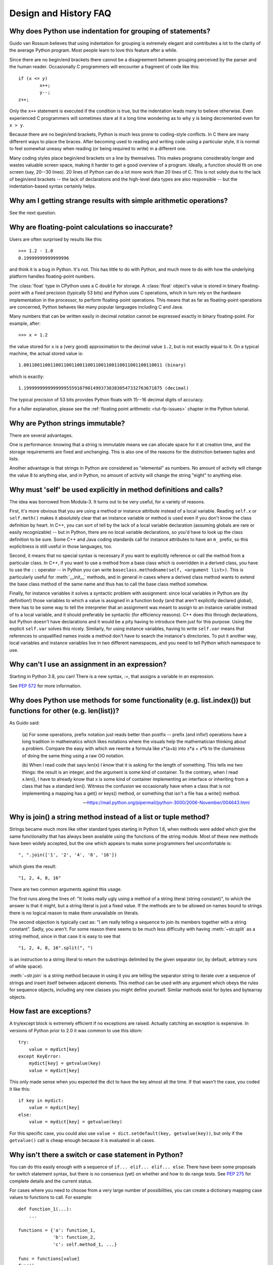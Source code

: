 ======================
Design and History FAQ
======================

.. only:: html

   .. contents::


Why does Python use indentation for grouping of statements?
-----------------------------------------------------------

Guido van Rossum believes that using indentation for grouping is extremely
elegant and contributes a lot to the clarity of the average Python program.
Most people learn to love this feature after a while.

Since there are no begin/end brackets there cannot be a disagreement between
grouping perceived by the parser and the human reader.  Occasionally C
programmers will encounter a fragment of code like this::

   if (x <= y)
           x++;
           y--;
   z++;

Only the ``x++`` statement is executed if the condition is true, but the
indentation leads many to believe otherwise.  Even experienced C programmers will
sometimes stare at it a long time wondering as to why ``y`` is being decremented even
for ``x > y``.

Because there are no begin/end brackets, Python is much less prone to
coding-style conflicts.  In C there are many different ways to place the braces.
After becoming used to reading and writing code using a particular style,
it is normal to feel somewhat uneasy when reading (or being required to write)
in a different one.


Many coding styles place begin/end brackets on a line by themselves.  This makes
programs considerably longer and wastes valuable screen space, making it harder
to get a good overview of a program.  Ideally, a function should fit on one
screen (say, 20--30 lines).  20 lines of Python can do a lot more work than 20
lines of C.  This is not solely due to the lack of begin/end brackets -- the
lack of declarations and the high-level data types are also responsible -- but
the indentation-based syntax certainly helps.


Why am I getting strange results with simple arithmetic operations?
-------------------------------------------------------------------

See the next question.


Why are floating-point calculations so inaccurate?
--------------------------------------------------

Users are often surprised by results like this::

    >>> 1.2 - 1.0
    0.19999999999999996

and think it is a bug in Python.  It's not.  This has little to do with Python,
and much more to do with how the underlying platform handles floating-point
numbers.

The :class:`float` type in CPython uses a C ``double`` for storage.  A
:class:`float` object's value is stored in binary floating-point with a fixed
precision (typically 53 bits) and Python uses C operations, which in turn rely
on the hardware implementation in the processor, to perform floating-point
operations. This means that as far as floating-point operations are concerned,
Python behaves like many popular languages including C and Java.

Many numbers that can be written easily in decimal notation cannot be expressed
exactly in binary floating-point.  For example, after::

    >>> x = 1.2

the value stored for ``x`` is a (very good) approximation to the decimal value
``1.2``, but is not exactly equal to it.  On a typical machine, the actual
stored value is::

    1.0011001100110011001100110011001100110011001100110011 (binary)

which is exactly::

    1.1999999999999999555910790149937383830547332763671875 (decimal)

The typical precision of 53 bits provides Python floats with 15--16
decimal digits of accuracy.

For a fuller explanation, please see the :ref:`floating point arithmetic
<tut-fp-issues>` chapter in the Python tutorial.


Why are Python strings immutable?
---------------------------------

There are several advantages.

One is performance: knowing that a string is immutable means we can allocate
space for it at creation time, and the storage requirements are fixed and
unchanging.  This is also one of the reasons for the distinction between tuples
and lists.

Another advantage is that strings in Python are considered as "elemental" as
numbers.  No amount of activity will change the value 8 to anything else, and in
Python, no amount of activity will change the string "eight" to anything else.


.. _why-self:

Why must 'self' be used explicitly in method definitions and calls?
-------------------------------------------------------------------

The idea was borrowed from Modula-3.  It turns out to be very useful, for a
variety of reasons.

First, it's more obvious that you are using a method or instance attribute
instead of a local variable.  Reading ``self.x`` or ``self.meth()`` makes it
absolutely clear that an instance variable or method is used even if you don't
know the class definition by heart.  In C++, you can sort of tell by the lack of
a local variable declaration (assuming globals are rare or easily recognizable)
-- but in Python, there are no local variable declarations, so you'd have to
look up the class definition to be sure.  Some C++ and Java coding standards
call for instance attributes to have an ``m_`` prefix, so this explicitness is
still useful in those languages, too.

Second, it means that no special syntax is necessary if you want to explicitly
reference or call the method from a particular class.  In C++, if you want to
use a method from a base class which is overridden in a derived class, you have
to use the ``::`` operator -- in Python you can write
``baseclass.methodname(self, <argument list>)``.  This is particularly useful
for :meth:`__init__` methods, and in general in cases where a derived class
method wants to extend the base class method of the same name and thus has to
call the base class method somehow.

Finally, for instance variables it solves a syntactic problem with assignment:
since local variables in Python are (by definition!) those variables to which a
value is assigned in a function body (and that aren't explicitly declared
global), there has to be some way to tell the interpreter that an assignment was
meant to assign to an instance variable instead of to a local variable, and it
should preferably be syntactic (for efficiency reasons).  C++ does this through
declarations, but Python doesn't have declarations and it would be a pity having
to introduce them just for this purpose.  Using the explicit ``self.var`` solves
this nicely.  Similarly, for using instance variables, having to write
``self.var`` means that references to unqualified names inside a method don't
have to search the instance's directories.  To put it another way, local
variables and instance variables live in two different namespaces, and you need
to tell Python which namespace to use.


Why can't I use an assignment in an expression?
-----------------------------------------------

Starting in Python 3.8, you can! There is a new syntax, `:=`, that assigns a
variable in an expression.

See :pep:`572` for more information.



Why does Python use methods for some functionality (e.g. list.index()) but functions for other (e.g. len(list))?
----------------------------------------------------------------------------------------------------------------

As Guido said:

    (a) For some operations, prefix notation just reads better than
    postfix -- prefix (and infix!) operations have a long tradition in
    mathematics which likes notations where the visuals help the
    mathematician thinking about a problem. Compare the easy with which we
    rewrite a formula like x*(a+b) into x*a + x*b to the clumsiness of
    doing the same thing using a raw OO notation.

    (b) When I read code that says len(x) I *know* that it is asking for
    the length of something. This tells me two things: the result is an
    integer, and the argument is some kind of container. To the contrary,
    when I read x.len(), I have to already know that x is some kind of
    container implementing an interface or inheriting from a class that
    has a standard len(). Witness the confusion we occasionally have when
    a class that is not implementing a mapping has a get() or keys()
    method, or something that isn't a file has a write() method.

    -- https://mail.python.org/pipermail/python-3000/2006-November/004643.html


Why is join() a string method instead of a list or tuple method?
----------------------------------------------------------------

Strings became much more like other standard types starting in Python 1.6, when
methods were added which give the same functionality that has always been
available using the functions of the string module.  Most of these new methods
have been widely accepted, but the one which appears to make some programmers
feel uncomfortable is::

   ", ".join(['1', '2', '4', '8', '16'])

which gives the result::

   "1, 2, 4, 8, 16"

There are two common arguments against this usage.

The first runs along the lines of: "It looks really ugly using a method of a
string literal (string constant)", to which the answer is that it might, but a
string literal is just a fixed value. If the methods are to be allowed on names
bound to strings there is no logical reason to make them unavailable on
literals.

The second objection is typically cast as: "I am really telling a sequence to
join its members together with a string constant".  Sadly, you aren't.  For some
reason there seems to be much less difficulty with having :meth:`~str.split` as
a string method, since in that case it is easy to see that ::

   "1, 2, 4, 8, 16".split(", ")

is an instruction to a string literal to return the substrings delimited by the
given separator (or, by default, arbitrary runs of white space).

:meth:`~str.join` is a string method because in using it you are telling the
separator string to iterate over a sequence of strings and insert itself between
adjacent elements.  This method can be used with any argument which obeys the
rules for sequence objects, including any new classes you might define yourself.
Similar methods exist for bytes and bytearray objects.


How fast are exceptions?
------------------------

A try/except block is extremely efficient if no exceptions are raised.  Actually
catching an exception is expensive.  In versions of Python prior to 2.0 it was
common to use this idiom::

   try:
       value = mydict[key]
   except KeyError:
       mydict[key] = getvalue(key)
       value = mydict[key]

This only made sense when you expected the dict to have the key almost all the
time.  If that wasn't the case, you coded it like this::

   if key in mydict:
       value = mydict[key]
   else:
       value = mydict[key] = getvalue(key)

For this specific case, you could also use ``value = dict.setdefault(key,
getvalue(key))``, but only if the ``getvalue()`` call is cheap enough because it
is evaluated in all cases.


Why isn't there a switch or case statement in Python?
-----------------------------------------------------

You can do this easily enough with a sequence of ``if... elif... elif... else``.
There have been some proposals for switch statement syntax, but there is no
consensus (yet) on whether and how to do range tests.  See :pep:`275` for
complete details and the current status.

For cases where you need to choose from a very large number of possibilities,
you can create a dictionary mapping case values to functions to call.  For
example::

   def function_1(...):
       ...

   functions = {'a': function_1,
                'b': function_2,
                'c': self.method_1, ...}

   func = functions[value]
   func()

For calling methods on objects, you can simplify yet further by using the
:func:`getattr` built-in to retrieve methods with a particular name::

   def visit_a(self, ...):
       ...
   ...

   def dispatch(self, value):
       method_name = 'visit_' + str(value)
       method = getattr(self, method_name)
       method()

It's suggested that you use a prefix for the method names, such as ``visit_`` in
this example.  Without such a prefix, if values are coming from an untrusted
source, an attacker would be able to call any method on your object.


Can't you emulate threads in the interpreter instead of relying on an OS-specific thread implementation?
--------------------------------------------------------------------------------------------------------

Answer 1: Unfortunately, the interpreter pushes at least one C stack frame for
each Python stack frame.  Also, extensions can call back into Python at almost
random moments.  Therefore, a complete threads implementation requires thread
support for C.

Answer 2: Fortunately, there is `Stackless Python <https://github.com/stackless-dev/stackless/wiki>`_,
which has a completely redesigned interpreter loop that avoids the C stack.


Why can't lambda expressions contain statements?
------------------------------------------------

Python lambda expressions cannot contain statements because Python's syntactic
framework can't handle statements nested inside expressions.  However, in
Python, this is not a serious problem.  Unlike lambda forms in other languages,
where they add functionality, Python lambdas are only a shorthand notation if
you're too lazy to define a function.

Functions are already first class objects in Python, and can be declared in a
local scope.  Therefore the only advantage of using a lambda instead of a
locally-defined function is that you don't need to invent a name for the
function -- but that's just a local variable to which the function object (which
is exactly the same type of object that a lambda expression yields) is assigned!


Can Python be compiled to machine code, C or some other language?
-----------------------------------------------------------------

`Cython <http://cython.org/>`_ compiles a modified version of Python with
optional annotations into C extensions.  `Nuitka <http://www.nuitka.net/>`_ is
an up-and-coming compiler of Python into C++ code, aiming to support the full
Python language. For compiling to Java you can consider
`VOC <https://voc.readthedocs.io>`_.


How does Python manage memory?
------------------------------

The details of Python memory management depend on the implementation.  The
standard implementation of Python, :term:`CPython`, uses reference counting to
detect inaccessible objects, and another mechanism to collect reference cycles,
periodically executing a cycle detection algorithm which looks for inaccessible
cycles and deletes the objects involved. The :mod:`gc` module provides functions
to perform a garbage collection, obtain debugging statistics, and tune the
collector's parameters.

Other implementations (such as `Jython <http://www.jython.org>`_ or
`PyPy <http://www.pypy.org>`_), however, can rely on a different mechanism
such as a full-blown garbage collector.  This difference can cause some
subtle porting problems if your Python code depends on the behavior of the
reference counting implementation.

In some Python implementations, the following code (which is fine in CPython)
will probably run out of file descriptors::

   for file in very_long_list_of_files:
       f = open(file)
       c = f.read(1)

Indeed, using CPython's reference counting and destructor scheme, each new
assignment to *f* closes the previous file.  With a traditional GC, however,
those file objects will only get collected (and closed) at varying and possibly
long intervals.

If you want to write code that will work with any Python implementation,
you should explicitly close the file or use the :keyword:`with` statement;
this will work regardless of memory management scheme::

   for file in very_long_list_of_files:
       with open(file) as f:
           c = f.read(1)


Why doesn't CPython use a more traditional garbage collection scheme?
---------------------------------------------------------------------

For one thing, this is not a C standard feature and hence it's not portable.
(Yes, we know about the Boehm GC library.  It has bits of assembler code for
*most* common platforms, not for all of them, and although it is mostly
transparent, it isn't completely transparent; patches are required to get
Python to work with it.)

Traditional GC also becomes a problem when Python is embedded into other
applications.  While in a standalone Python it's fine to replace the standard
malloc() and free() with versions provided by the GC library, an application
embedding Python may want to have its *own* substitute for malloc() and free(),
and may not want Python's.  Right now, CPython works with anything that
implements malloc() and free() properly.


Why isn't all memory freed when CPython exits?
----------------------------------------------

Objects referenced from the global namespaces of Python modules are not always
deallocated when Python exits.  This may happen if there are circular
references.  There are also certain bits of memory that are allocated by the C
library that are impossible to free (e.g. a tool like Purify will complain about
these).  Python is, however, aggressive about cleaning up memory on exit and
does try to destroy every single object.

If you want to force Python to delete certain things on deallocation use the
:mod:`atexit` module to run a function that will force those deletions.


Why are there separate tuple and list data types?
-------------------------------------------------

Lists and tuples, while similar in many respects, are generally used in
fundamentally different ways.  Tuples can be thought of as being similar to
Pascal records or C structs; they're small collections of related data which may
be of different types which are operated on as a group.  For example, a
Cartesian coordinate is appropriately represented as a tuple of two or three
numbers.

Lists, on the other hand, are more like arrays in other languages.  They tend to
hold a varying number of objects all of which have the same type and which are
operated on one-by-one.  For example, ``os.listdir('.')`` returns a list of
strings representing the files in the current directory.  Functions which
operate on this output would generally not break if you added another file or
two to the directory.

Tuples are immutable, meaning that once a tuple has been created, you can't
replace any of its elements with a new value.  Lists are mutable, meaning that
you can always change a list's elements.  Only immutable elements can be used as
dictionary keys, and hence only tuples and not lists can be used as keys.


How are lists implemented in CPython?
-------------------------------------

CPython's lists are really variable-length arrays, not Lisp-style linked lists.
The implementation uses a contiguous array of references to other objects, and
keeps a pointer to this array and the array's length in a list head structure.

This makes indexing a list ``a[i]`` an operation whose cost is independent of
the size of the list or the value of the index.

When items are appended or inserted, the array of references is resized.  Some
cleverness is applied to improve the performance of appending items repeatedly;
when the array must be grown, some extra space is allocated so the next few
times don't require an actual resize.


How are dictionaries implemented in CPython?
--------------------------------------------

CPython's dictionaries are implemented as resizable hash tables.  Compared to
B-trees, this gives better performance for lookup (the most common operation by
far) under most circumstances, and the implementation is simpler.

Dictionaries work by computing a hash code for each key stored in the dictionary
using the :func:`hash` built-in function.  The hash code varies widely depending
on the key and a per-process seed; for example, "Python" could hash to
-539294296 while "python", a string that differs by a single bit, could hash
to 1142331976.  The hash code is then used to calculate a location in an
internal array where the value will be stored.  Assuming that you're storing
keys that all have different hash values, this means that dictionaries take
constant time -- O(1), in Big-O notation -- to retrieve a key.


Why must dictionary keys be immutable?
--------------------------------------

The hash table implementation of dictionaries uses a hash value calculated from
the key value to find the key.  If the key were a mutable object, its value
could change, and thus its hash could also change.  But since whoever changes
the key object can't tell that it was being used as a dictionary key, it can't
move the entry around in the dictionary.  Then, when you try to look up the same
object in the dictionary it won't be found because its hash value is different.
If you tried to look up the old value it wouldn't be found either, because the
value of the object found in that hash bin would be different.

If you want a dictionary indexed with a list, simply convert the list to a tuple
first; the function ``tuple(L)`` creates a tuple with the same entries as the
list ``L``.  Tuples are immutable and can therefore be used as dictionary keys.

Some unacceptable solutions that have been proposed:

- Hash lists by their address (object ID).  This doesn't work because if you
  construct a new list with the same value it won't be found; e.g.::

     mydict = {[1, 2]: '12'}
     print(mydict[[1, 2]])

  would raise a :exc:`KeyError` exception because the id of the ``[1, 2]`` used in the
  second line differs from that in the first line.  In other words, dictionary
  keys should be compared using ``==``, not using :keyword:`is`.

- Make a copy when using a list as a key.  This doesn't work because the list,
  being a mutable object, could contain a reference to itself, and then the
  copying code would run into an infinite loop.

- Allow lists as keys but tell the user not to modify them.  This would allow a
  class of hard-to-track bugs in programs when you forgot or modified a list by
  accident. It also invalidates an important invariant of dictionaries: every
  value in ``d.keys()`` is usable as a key of the dictionary.

- Mark lists as read-only once they are used as a dictionary key.  The problem
  is that it's not just the top-level object that could change its value; you
  could use a tuple containing a list as a key.  Entering anything as a key into
  a dictionary would require marking all objects reachable from there as
  read-only -- and again, self-referential objects could cause an infinite loop.

There is a trick to get around this if you need to, but use it at your own risk:
You can wrap a mutable structure inside a class instance which has both a
:meth:`__eq__` and a :meth:`__hash__` method.  You must then make sure that the
hash value for all such wrapper objects that reside in a dictionary (or other
hash based structure), remain fixed while the object is in the dictionary (or
other structure). ::

   class ListWrapper:
       def __init__(self, the_list):
           self.the_list = the_list

       def __eq__(self, other):
           return self.the_list == other.the_list

       def __hash__(self):
           l = self.the_list
           result = 98767 - len(l)*555
           for i, el in enumerate(l):
               try:
                   result = result + (hash(el) % 9999999) * 1001 + i
               except Exception:
                   result = (result % 7777777) + i * 333
           return result

Note that the hash computation is complicated by the possibility that some
members of the list may be unhashable and also by the possibility of arithmetic
overflow.

Furthermore it must always be the case that if ``o1 == o2`` (ie ``o1.__eq__(o2)
is True``) then ``hash(o1) == hash(o2)`` (ie, ``o1.__hash__() == o2.__hash__()``),
regardless of whether the object is in a dictionary or not.  If you fail to meet
these restrictions dictionaries and other hash based structures will misbehave.

In the case of ListWrapper, whenever the wrapper object is in a dictionary the
wrapped list must not change to avoid anomalies.  Don't do this unless you are
prepared to think hard about the requirements and the consequences of not
meeting them correctly.  Consider yourself warned.


Why doesn't list.sort() return the sorted list?
-----------------------------------------------

In situations where performance matters, making a copy of the list just to sort
it would be wasteful. Therefore, :meth:`list.sort` sorts the list in place. In
order to remind you of that fact, it does not return the sorted list.  This way,
you won't be fooled into accidentally overwriting a list when you need a sorted
copy but also need to keep the unsorted version around.

If you want to return a new list, use the built-in :func:`sorted` function
instead.  This function creates a new list from a provided iterable, sorts
it and returns it.  For example, here's how to iterate over the keys of a
dictionary in sorted order::

   for key in sorted(mydict):
       ...  # do whatever with mydict[key]...


How do you specify and enforce an interface spec in Python?
-----------------------------------------------------------

An interface specification for a module as provided by languages such as C++ and
Java describes the prototypes for the methods and functions of the module.  Many
feel that compile-time enforcement of interface specifications helps in the
construction of large programs.

Python 2.6 adds an :mod:`abc` module that lets you define Abstract Base Classes
(ABCs).  You can then use :func:`isinstance` and :func:`issubclass` to check
whether an instance or a class implements a particular ABC.  The
:mod:`collections.abc` module defines a set of useful ABCs such as
:class:`~collections.abc.Iterable`, :class:`~collections.abc.Container`, and
:class:`~collections.abc.MutableMapping`.

For Python, many of the advantages of interface specifications can be obtained
by an appropriate test discipline for components.  There is also a tool,
PyChecker, which can be used to find problems due to subclassing.

A good test suite for a module can both provide a regression test and serve as a
module interface specification and a set of examples.  Many Python modules can
be run as a script to provide a simple "self test."  Even modules which use
complex external interfaces can often be tested in isolation using trivial
"stub" emulations of the external interface.  The :mod:`doctest` and
:mod:`unittest` modules or third-party test frameworks can be used to construct
exhaustive test suites that exercise every line of code in a module.

An appropriate testing discipline can help build large complex applications in
Python as well as having interface specifications would.  In fact, it can be
better because an interface specification cannot test certain properties of a
program.  For example, the :meth:`append` method is expected to add new elements
to the end of some internal list; an interface specification cannot test that
your :meth:`append` implementation will actually do this correctly, but it's
trivial to check this property in a test suite.

Writing test suites is very helpful, and you might want to design your code to
make it easily tested. One increasingly popular technique, test-driven
development, calls for writing parts of the test suite first, before you write
any of the actual code.  Of course Python allows you to be sloppy and not write
test cases at all.


Why is there no goto?
---------------------

You can use exceptions to provide a "structured goto" that even works across
function calls.  Many feel that exceptions can conveniently emulate all
reasonable uses of the "go" or "goto" constructs of C, Fortran, and other
languages.  For example::

   class label(Exception): pass  # declare a label

   try:
       ...
       if condition: raise label()  # goto label
       ...
   except label:  # where to goto
       pass
   ...

This doesn't allow you to jump into the middle of a loop, but that's usually
considered an abuse of goto anyway.  Use sparingly.


Why can't raw strings (r-strings) end with a backslash?
-------------------------------------------------------

More precisely, they can't end with an odd number of backslashes: the unpaired
backslash at the end escapes the closing quote character, leaving an
unterminated string.

Raw strings were designed to ease creating input for processors (chiefly regular
expression engines) that want to do their own backslash escape processing. Such
processors consider an unmatched trailing backslash to be an error anyway, so
raw strings disallow that.  In return, they allow you to pass on the string
quote character by escaping it with a backslash.  These rules work well when
r-strings are used for their intended purpose.

If you're trying to build Windows pathnames, note that all Windows system calls
accept forward slashes too::

   f = open("/mydir/file.txt")  # works fine!

If you're trying to build a pathname for a DOS command, try e.g. one of ::

   dir = r"\this\is\my\dos\dir" "\\"
   dir = r"\this\is\my\dos\dir\ "[:-1]
   dir = "\\this\\is\\my\\dos\\dir\\"


Why doesn't Python have a "with" statement for attribute assignments?
---------------------------------------------------------------------

Python has a 'with' statement that wraps the execution of a block, calling code
on the entrance and exit from the block.  Some language have a construct that
looks like this::

   with obj:
       a = 1               # equivalent to obj.a = 1
       total = total + 1   # obj.total = obj.total + 1

In Python, such a construct would be ambiguous.

Other languages, such as Object Pascal, Delphi, and C++, use static types, so
it's possible to know, in an unambiguous way, what member is being assigned
to. This is the main point of static typing -- the compiler *always* knows the
scope of every variable at compile time.

Python uses dynamic types. It is impossible to know in advance which attribute
will be referenced at runtime. Member attributes may be added or removed from
objects on the fly. This makes it impossible to know, from a simple reading,
what attribute is being referenced: a local one, a global one, or a member
attribute?

For instance, take the following incomplete snippet::

   def foo(a):
       with a:
           print(x)

The snippet assumes that "a" must have a member attribute called "x".  However,
there is nothing in Python that tells the interpreter this. What should happen
if "a" is, let us say, an integer?  If there is a global variable named "x",
will it be used inside the with block?  As you see, the dynamic nature of Python
makes such choices much harder.

The primary benefit of "with" and similar language features (reduction of code
volume) can, however, easily be achieved in Python by assignment.  Instead of::

   function(args).mydict[index][index].a = 21
   function(args).mydict[index][index].b = 42
   function(args).mydict[index][index].c = 63

write this::

   ref = function(args).mydict[index][index]
   ref.a = 21
   ref.b = 42
   ref.c = 63

This also has the side-effect of increasing execution speed because name
bindings are resolved at run-time in Python, and the second version only needs
to perform the resolution once.


Why are colons required for the if/while/def/class statements?
--------------------------------------------------------------

The colon is required primarily to enhance readability (one of the results of
the experimental ABC language).  Consider this::

   if a == b
       print(a)

versus ::

   if a == b:
       print(a)

Notice how the second one is slightly easier to read.  Notice further how a
colon sets off the example in this FAQ answer; it's a standard usage in English.

Another minor reason is that the colon makes it easier for editors with syntax
highlighting; they can look for colons to decide when indentation needs to be
increased instead of having to do a more elaborate parsing of the program text.


Why does Python allow commas at the end of lists and tuples?
------------------------------------------------------------

Python lets you add a trailing comma at the end of lists, tuples, and
dictionaries::

   [1, 2, 3,]
   ('a', 'b', 'c',)
   d = {
       "A": [1, 5],
       "B": [6, 7],  # last trailing comma is optional but good style
   }


There are several reasons to allow this.

When you have a literal value for a list, tuple, or dictionary spread across
multiple lines, it's easier to add more elements because you don't have to
remember to add a comma to the previous line.  The lines can also be reordered
without creating a syntax error.

Accidentally omitting the comma can lead to errors that are hard to diagnose.
For example::

       x = [
         "fee",
         "fie"
         "foo",
         "fum"
       ]

This list looks like it has four elements, but it actually contains three:
"fee", "fiefoo" and "fum".  Always adding the comma avoids this source of error.

Allowing the trailing comma may also make programmatic code generation easier.
